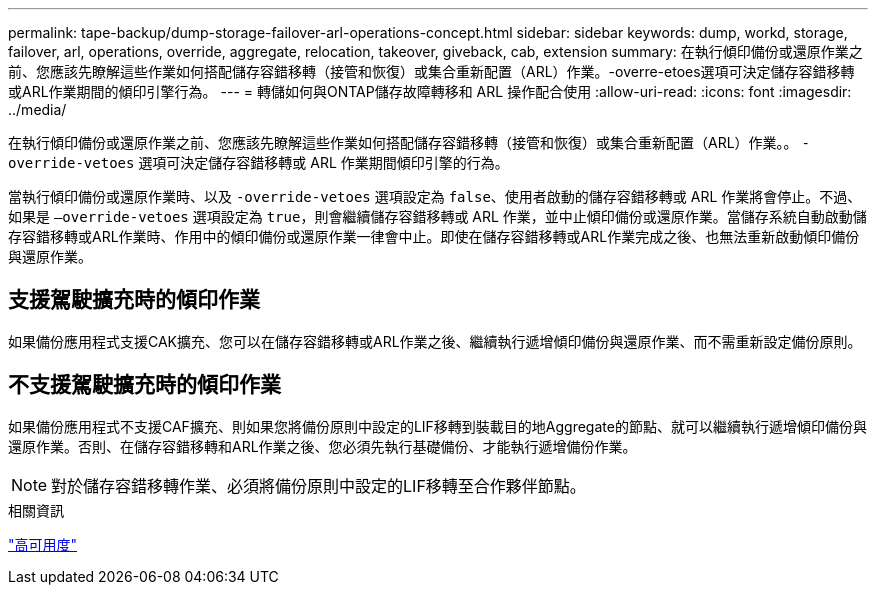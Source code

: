 ---
permalink: tape-backup/dump-storage-failover-arl-operations-concept.html 
sidebar: sidebar 
keywords: dump, workd, storage, failover, arl, operations, override, aggregate, relocation, takeover, giveback, cab, extension 
summary: 在執行傾印備份或還原作業之前、您應該先瞭解這些作業如何搭配儲存容錯移轉（接管和恢復）或集合重新配置（ARL）作業。-overre-etoes選項可決定儲存容錯移轉或ARL作業期間的傾印引擎行為。 
---
= 轉儲如何與ONTAP儲存故障轉移和 ARL 操作配合使用
:allow-uri-read: 
:icons: font
:imagesdir: ../media/


[role="lead"]
在執行傾印備份或還原作業之前、您應該先瞭解這些作業如何搭配儲存容錯移轉（接管和恢復）或集合重新配置（ARL）作業。。 `-override-vetoes` 選項可決定儲存容錯移轉或 ARL 作業期間傾印引擎的行為。

當執行傾印備份或還原作業時、以及 `-override-vetoes` 選項設定為 `false`、使用者啟動的儲存容錯移轉或 ARL 作業將會停止。不過、如果是 `–override-vetoes` 選項設定為 `true`，則會繼續儲存容錯移轉或 ARL 作業，並中止傾印備份或還原作業。當儲存系統自動啟動儲存容錯移轉或ARL作業時、作用中的傾印備份或還原作業一律會中止。即使在儲存容錯移轉或ARL作業完成之後、也無法重新啟動傾印備份與還原作業。



== 支援駕駛擴充時的傾印作業

如果備份應用程式支援CAK擴充、您可以在儲存容錯移轉或ARL作業之後、繼續執行遞增傾印備份與還原作業、而不需重新設定備份原則。



== 不支援駕駛擴充時的傾印作業

如果備份應用程式不支援CAF擴充、則如果您將備份原則中設定的LIF移轉到裝載目的地Aggregate的節點、就可以繼續執行遞增傾印備份與還原作業。否則、在儲存容錯移轉和ARL作業之後、您必須先執行基礎備份、才能執行遞增備份作業。

[NOTE]
====
對於儲存容錯移轉作業、必須將備份原則中設定的LIF移轉至合作夥伴節點。

====
.相關資訊
link:../high-availability/index.html["高可用度"]
